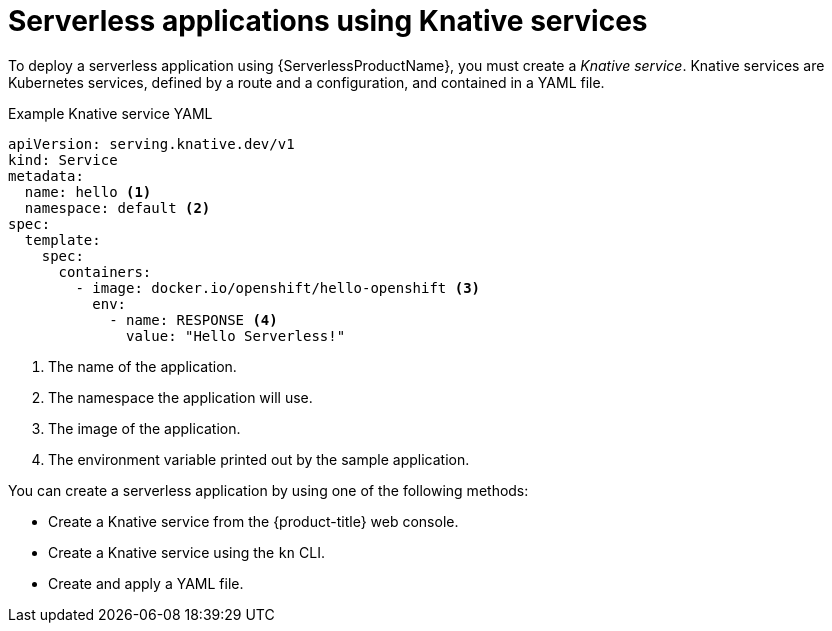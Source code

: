// Module is included in the following assemblies:
//
// serverless/knative_serving/serverless-knative-serving.adoc
// serverless/serving-creating-managing-apps.adoc

[id="serverless-about-services_{context}"]
= Serverless applications using Knative services

To deploy a serverless application using {ServerlessProductName}, you must create a _Knative service_.
Knative services are Kubernetes services, defined by a route and a configuration, and contained in a YAML file.

.Example Knative service YAML
[source,yaml]
----
apiVersion: serving.knative.dev/v1
kind: Service
metadata:
  name: hello <1>
  namespace: default <2>
spec:
  template:
    spec:
      containers:
        - image: docker.io/openshift/hello-openshift <3>
          env:
            - name: RESPONSE <4>
              value: "Hello Serverless!"
----

<1> The name of the application.
<2> The namespace the application will use.
<3> The image of the application.
<4> The environment variable printed out by the sample application.

You can create a serverless application by using one of the following methods:

* Create a Knative service from the {product-title} web console.
* Create a Knative service using the `kn` CLI.
* Create and apply a YAML file.
